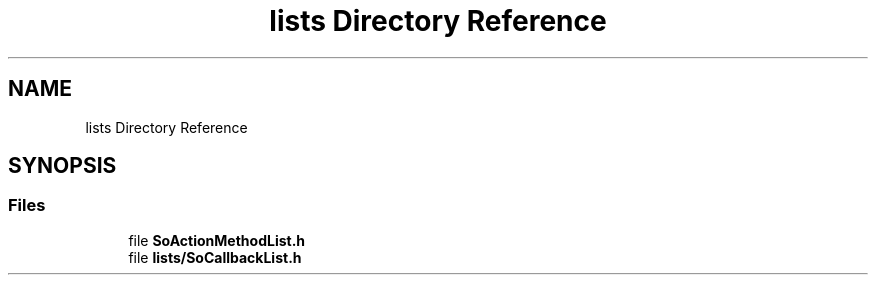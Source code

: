 .TH "lists Directory Reference" 3 "Sun May 28 2017" "Version 4.0.0a" "Coin" \" -*- nroff -*-
.ad l
.nh
.SH NAME
lists Directory Reference
.SH SYNOPSIS
.br
.PP
.SS "Files"

.in +1c
.ti -1c
.RI "file \fBSoActionMethodList\&.h\fP"
.br
.ti -1c
.RI "file \fBlists/SoCallbackList\&.h\fP"
.br
.in -1c
